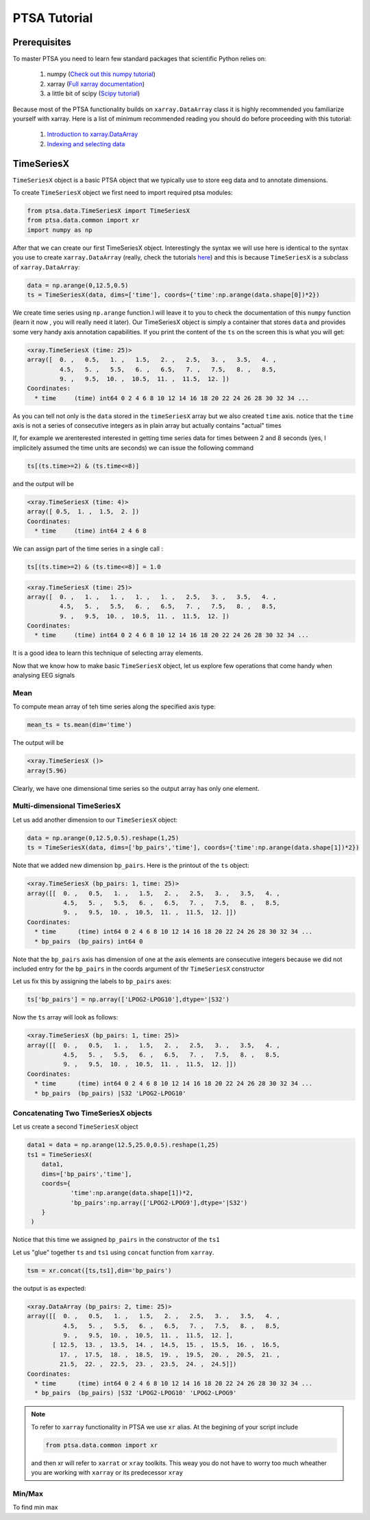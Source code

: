 .. _installing:

PTSA Tutorial
===============

Prerequisites
--------------
To master PTSA you need to learn few standard packages that scientific Python relies on:

 1. numpy (`Check out this numpy tutorial <https://docs.scipy.org/doc/numpy-dev/user/quickstart.html>`__)
 2. xarray (`Full xarray documentation <http://xarray.pydata.org/en/stable/>`__)
 3. a little bit of scipy (`Scipy tutorial <http://docs.scipy.org/doc/scipy/reference/tutorial/>`__)

Because most of the PTSA functionality builds on ``xarray.DataArray`` class it is highly recommended
you familiarize yourself with xarray. Here is a list of minimum recommended reading
you should do before proceeding with this tutorial:

 1.  `Introduction to xarray.DataArray <http://xarray.pydata.org/en/stable/data-structures.html>`__
 2.  `Indexing and selecting data <http://xarray.pydata.org/en/stable/indexing.html>`__


TimeSeriesX
------------

``TimeSeriesX`` object is a basic PTSA object that we typically use to store eeg data and to annotate
dimensions.

To create ``TimeSeriesX`` object we first need to import required ptsa modules:

.. code-block:: python

    from ptsa.data.TimeSeriesX import TimeSeriesX
    from ptsa.data.common import xr
    import numpy as np


After that we can create our first TimeSeriesX object. Interestingly the syntax we will use here
is identical to the syntax you use to create ``xarray.DataArray`` (really, check the tutorials
`here <http://xarray.pydata.org/en/stable/data-structures.html>`__) and this is because ``TimeSeriesX`` is a subclass of
``xarray.DataArray``:

.. code-block:: python

    data = np.arange(0,12.5,0.5)
    ts = TimeSeriesX(data, dims=['time'], coords={'time':np.arange(data.shape[0])*2})

We create time series using ``np.arange`` function.I will leave it to you to check the documentation of this ``numpy``
function (learn it now , you will really need it later). Our TimeSeriesX object is simply a container that
stores ``data`` and provides some very handy axis annotation capabilities. If you print the content of the ``ts`` on
the screen this is what you will get:

.. code-block:: bash

    <xray.TimeSeriesX (time: 25)>
    array([  0. ,   0.5,   1. ,   1.5,   2. ,   2.5,   3. ,   3.5,   4. ,
             4.5,   5. ,   5.5,   6. ,   6.5,   7. ,   7.5,   8. ,   8.5,
             9. ,   9.5,  10. ,  10.5,  11. ,  11.5,  12. ])
    Coordinates:
      * time     (time) int64 0 2 4 6 8 10 12 14 16 18 20 22 24 26 28 30 32 34 ...

As you can tell not only is the ``data`` stored in the ``timeSeriesX`` array but we also created ``time`` axis. notice
that the ``time`` axis is not a series of consecutive integers as in plain array but actually contains
"actual" times

If, for example we arenterested interested in getting time series data for times between 2 and 8 seconds
(yes, I implicitely assumed the time units are seconds) we can issue the following command

.. code-block:: python

    ts[(ts.time>=2) & (ts.time<=8)]

and the output will be

.. code-block:: bash

    <xray.TimeSeriesX (time: 4)>
    array([ 0.5,  1. ,  1.5,  2. ])
    Coordinates:
      * time     (time) int64 2 4 6 8

We can assign part of the time series in a single call :

.. code-block:: python

    ts[(ts.time>=2) & (ts.time<=8)] = 1.0

.. code-block:: python

        <xray.TimeSeriesX (time: 25)>
        array([  0. ,   1. ,   1. ,   1. ,   1. ,   2.5,   3. ,   3.5,   4. ,
                 4.5,   5. ,   5.5,   6. ,   6.5,   7. ,   7.5,   8. ,   8.5,
                 9. ,   9.5,  10. ,  10.5,  11. ,  11.5,  12. ])
        Coordinates:
          * time     (time) int64 0 2 4 6 8 10 12 14 16 18 20 22 24 26 28 30 32 34 ...

It is a good idea to learn this technique of selecting array elements.



Now that we know how to make basic  ``TimeSeriesX`` object, let us explore few operations that come handy
when analysing EEG signals

Mean
~~~~~~

To compute mean array of teh time series along the specified axis type:

.. code-block:: python

    mean_ts = ts.mean(dim='time')

The output will be

.. code-block:: bash

    <xray.TimeSeriesX ()>
    array(5.96)


Clearly, we have one dimensional time series so the output array has only one element.

Multi-dimensional TimeSeriesX
~~~~~~~~~~~~~~~~~~~~~~~~~~~~~~~

Let us add another dimension to our ``TimeSeriesX`` object:

.. code-block:: python

    data = np.arange(0,12.5,0.5).reshape(1,25)
    ts = TimeSeriesX(data, dims=['bp_pairs','time'], coords={'time':np.arange(data.shape[1])*2})

Note that we added new dimension ``bp_pairs``. Here is the printout of the ``ts`` object:

.. code-block:: python

    <xray.TimeSeriesX (bp_pairs: 1, time: 25)>
    array([[  0. ,   0.5,   1. ,   1.5,   2. ,   2.5,   3. ,   3.5,   4. ,
              4.5,   5. ,   5.5,   6. ,   6.5,   7. ,   7.5,   8. ,   8.5,
              9. ,   9.5,  10. ,  10.5,  11. ,  11.5,  12. ]])
    Coordinates:
      * time      (time) int64 0 2 4 6 8 10 12 14 16 18 20 22 24 26 28 30 32 34 ...
      * bp_pairs  (bp_pairs) int64 0

Note that the ``bp_pairs`` axis has dimension of one at the axis elements are consecutive integers because we did not
included entry for the ``bp_pairs`` in the coords argument of thr ``TimeSeriesX`` constructor

Let us fix this by assigning the labels to ``bp_pairs`` axes:

.. code-block:: python

    ts['bp_pairs'] = np.array(['LPOG2-LPOG10'],dtype='|S32')

Now the ``ts`` array will look as follows:

.. code-block:: python

    <xray.TimeSeriesX (bp_pairs: 1, time: 25)>
    array([[  0. ,   0.5,   1. ,   1.5,   2. ,   2.5,   3. ,   3.5,   4. ,
              4.5,   5. ,   5.5,   6. ,   6.5,   7. ,   7.5,   8. ,   8.5,
              9. ,   9.5,  10. ,  10.5,  11. ,  11.5,  12. ]])
    Coordinates:
      * time      (time) int64 0 2 4 6 8 10 12 14 16 18 20 22 24 26 28 30 32 34 ...
      * bp_pairs  (bp_pairs) |S32 'LPOG2-LPOG10'


Concatenating Two TimeSeriesX objects
~~~~~~~~~~~~~~~~~~~~~~~~~~~~~~~~~~~~~~

Let us create a second ``TimeSeriesX`` object

.. code-block:: python

    data1 = data = np.arange(12.5,25.0,0.5).reshape(1,25)
    ts1 = TimeSeriesX(
        data1,
        dims=['bp_pairs','time'],
        coords={
                'time':np.arange(data.shape[1])*2,
                'bp_pairs':np.array(['LPOG2-LPOG9'],dtype='|S32')
        }
     )

Notice that this time we assigned ``bp_pairs`` in the constructor of the ``ts1``

Let us "glue" together ``ts`` and ``ts1`` using ``concat`` function from ``xarray``.

.. code-block:: python

    tsm = xr.concat([ts,ts1],dim='bp_pairs')

the output is as expected:

.. code-block:: python

    <xray.DataArray (bp_pairs: 2, time: 25)>
    array([[  0. ,   0.5,   1. ,   1.5,   2. ,   2.5,   3. ,   3.5,   4. ,
              4.5,   5. ,   5.5,   6. ,   6.5,   7. ,   7.5,   8. ,   8.5,
              9. ,   9.5,  10. ,  10.5,  11. ,  11.5,  12. ],
           [ 12.5,  13. ,  13.5,  14. ,  14.5,  15. ,  15.5,  16. ,  16.5,
             17. ,  17.5,  18. ,  18.5,  19. ,  19.5,  20. ,  20.5,  21. ,
             21.5,  22. ,  22.5,  23. ,  23.5,  24. ,  24.5]])
    Coordinates:
      * time      (time) int64 0 2 4 6 8 10 12 14 16 18 20 22 24 26 28 30 32 34 ...
      * bp_pairs  (bp_pairs) |S32 'LPOG2-LPOG10' 'LPOG2-LPOG9'

.. note::

    To refer to ``xarray`` functionality in PTSA we use ``xr`` alias. At the begining of your script include

    .. code-block:: python

        from ptsa.data.common import xr

    and then xr will refer to ``xarrat`` or ``xray`` toolkits. This weay you do not have to worry too much
    wheather you are working with ``xarray`` or its predecessor ``xray``













Min/Max
~~~~~~~~

To find min max